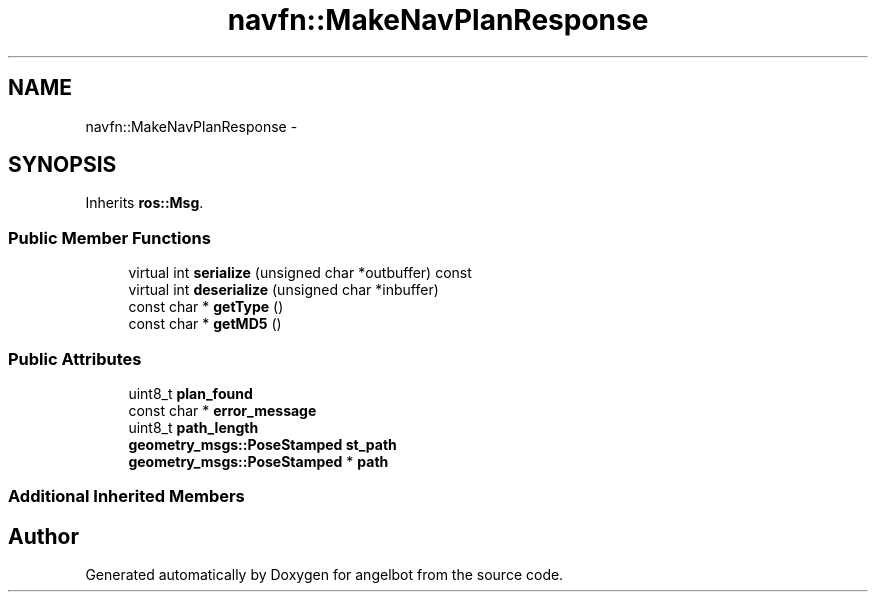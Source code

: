 .TH "navfn::MakeNavPlanResponse" 3 "Sat Jul 9 2016" "angelbot" \" -*- nroff -*-
.ad l
.nh
.SH NAME
navfn::MakeNavPlanResponse \- 
.SH SYNOPSIS
.br
.PP
.PP
Inherits \fBros::Msg\fP\&.
.SS "Public Member Functions"

.in +1c
.ti -1c
.RI "virtual int \fBserialize\fP (unsigned char *outbuffer) const "
.br
.ti -1c
.RI "virtual int \fBdeserialize\fP (unsigned char *inbuffer)"
.br
.ti -1c
.RI "const char * \fBgetType\fP ()"
.br
.ti -1c
.RI "const char * \fBgetMD5\fP ()"
.br
.in -1c
.SS "Public Attributes"

.in +1c
.ti -1c
.RI "uint8_t \fBplan_found\fP"
.br
.ti -1c
.RI "const char * \fBerror_message\fP"
.br
.ti -1c
.RI "uint8_t \fBpath_length\fP"
.br
.ti -1c
.RI "\fBgeometry_msgs::PoseStamped\fP \fBst_path\fP"
.br
.ti -1c
.RI "\fBgeometry_msgs::PoseStamped\fP * \fBpath\fP"
.br
.in -1c
.SS "Additional Inherited Members"


.SH "Author"
.PP 
Generated automatically by Doxygen for angelbot from the source code\&.
